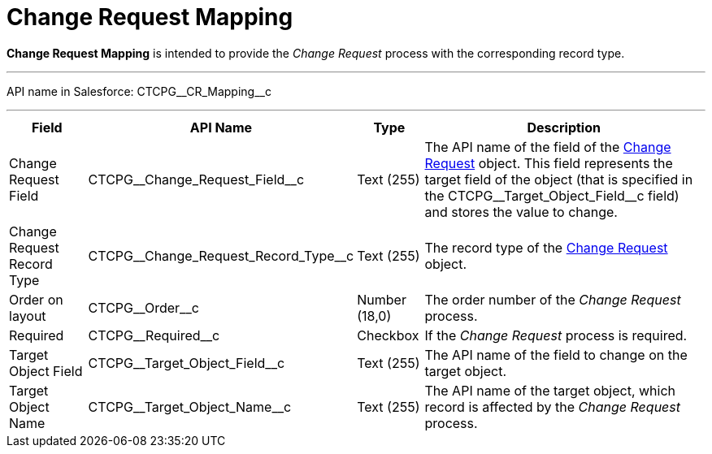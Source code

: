 = Change Request Mapping

*Change Request Mapping* is intended to provide the _Change Request_ process with the corresponding record type.

'''''

API name in Salesforce: [.apiobject]#CTCPG\__CR_Mapping__c#

'''''

[width="100%",cols="15%,20%,10%,55%"]
|===
|*Field* |*API Name* |*Type* |*Description*

|Change Request Field |[.apiobject]#CTCPG\__Change_Request_Field__c#
|Text (255) |The API name of the field of the xref:admin-guide/change-request-management/change-request-field-reference.adoc[Change Request] object. This field represents the target field of the object (that is specified in the [.apiobject]#CTCPG\__Target_Object_Field__c#
field) and stores the value to change.

|Change Request Record Type
|[.apiobject]#CTCPG\__Change_Request_Record_Type__c# |Text (255)
|The record type of the xref:admin-guide/change-request-management/change-request-field-reference.adoc[Change Request] object.

|Order on layout |[.apiobject]#CTCPG\__Order__c# |Number (18,0) |The order number of the _Change Request_ process.

|Required |[.apiobject]#CTCPG\__Required__c# |Checkbox |If the _Change Request_ process is required.

|Target Object Field |[.apiobject]#CTCPG\__Target_Object_Field__c#
|Text (255) |The API name of the field to change on the target object.

|Target Object Name |[.apiobject]#CTCPG\__Target_Object_Name__c#
|Text (255) |The API name of the target object, which record is affected by the _Change Request_ process.
|===
